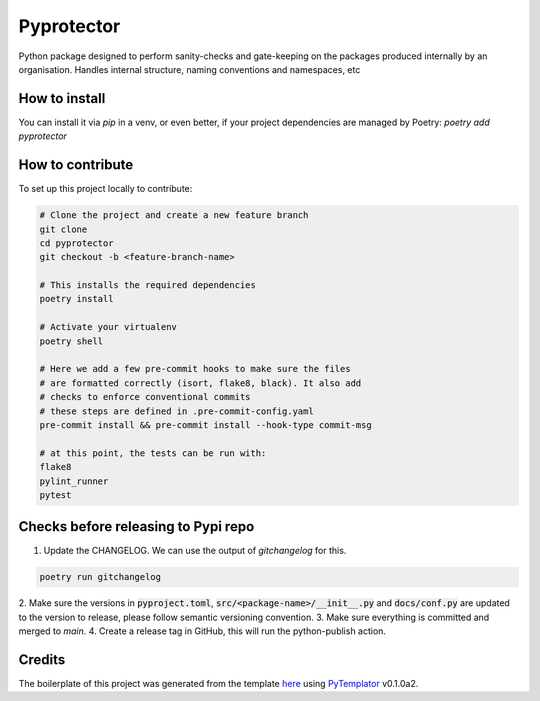 ===============
Pyprotector
===============

Python package designed to perform sanity-checks and gate-keeping on the packages produced internally by an organisation. Handles internal structure, naming conventions and namespaces, etc


How to install
==============

You can install it via `pip` in a venv, or even better, if your project dependencies
are managed by Poetry: `poetry add pyprotector`


How to contribute
=================

To set up this project locally to contribute:


.. code-block::

    # Clone the project and create a new feature branch
    git clone
    cd pyprotector
    git checkout -b <feature-branch-name>

    # This installs the required dependencies
    poetry install

    # Activate your virtualenv
    poetry shell

    # Here we add a few pre-commit hooks to make sure the files
    # are formatted correctly (isort, flake8, black). It also add
    # checks to enforce conventional commits
    # these steps are defined in .pre-commit-config.yaml
    pre-commit install && pre-commit install --hook-type commit-msg

    # at this point, the tests can be run with:
    flake8
    pylint_runner
    pytest


Checks before releasing to Pypi repo
====================================

1. Update the CHANGELOG. We can use the output of `gitchangelog` for this.

.. code-block:: bash

  poetry run gitchangelog


2. Make sure the versions in :code:`pyproject.toml`, :code:`src/<package-name>/__init__.py`
and :code:`docs/conf.py` are updated to the version to release, please follow semantic versioning convention.
3. Make sure everything is committed and merged to `main`.
4. Create a release tag in GitHub, this will run the python-publish action.


Credits
=========

The boilerplate of this project was generated from the
template `here <https://github.com/arnaudblois/pypi-package-template/>`_
using `PyTemplator <https://pypi.org/project/pytemplator/>`_ v0.1.0a2.
